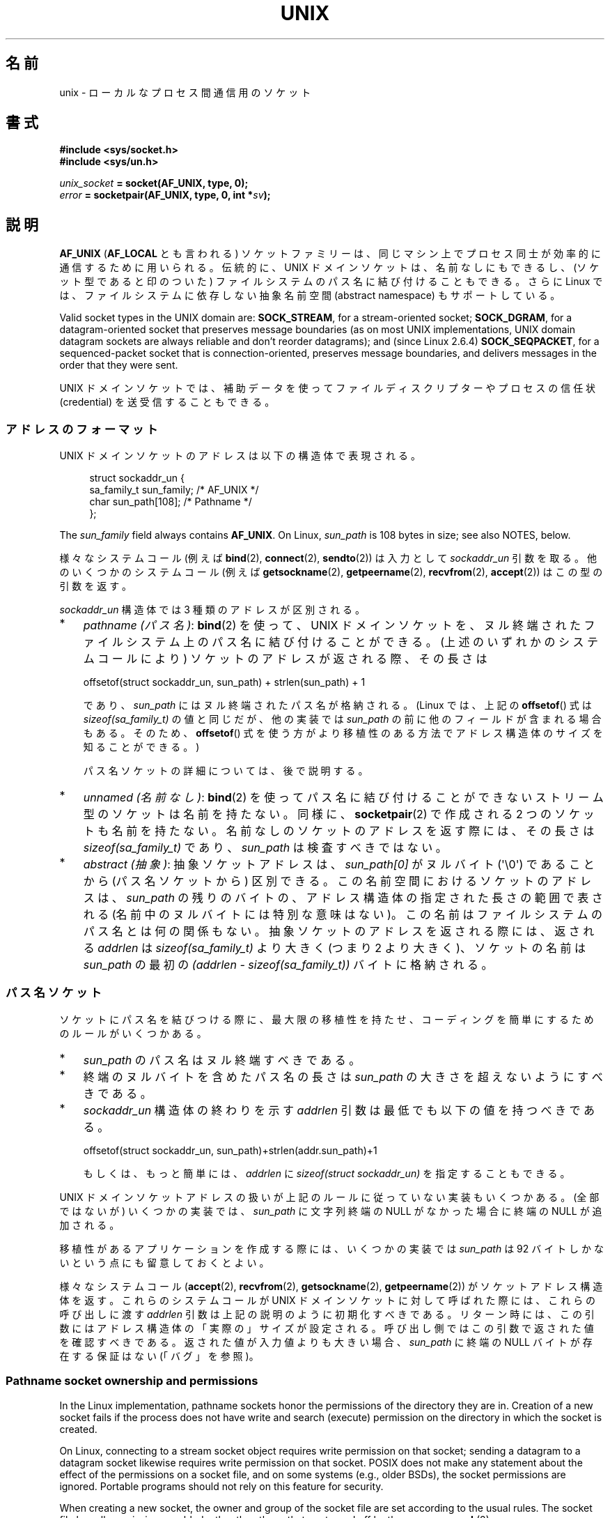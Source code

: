 .\" This man page is Copyright (C) 1999 Andi Kleen <ak@muc.de>,
.\" Copyright (C) 2008-2014, Michael Kerrisk <mtk.manpages@gmail.com>,
.\" and Copyright (C) 2016, Heinrich Schuchardt <xypron.glpk@gmx.de>
.\"
.\" %%%LICENSE_START(VERBATIM_ONE_PARA)
.\" Permission is granted to distribute possibly modified copies
.\" of this page provided the header is included verbatim,
.\" and in case of nontrivial modification author and date
.\" of the modification is added to the header.
.\" %%%LICENSE_END
.\"
.\" Modified, 2003-12-02, Michael Kerrisk, <mtk.manpages@gmail.com>
.\" Modified, 2003-09-23, Adam Langley
.\" Modified, 2004-05-27, Michael Kerrisk, <mtk.manpages@gmail.com>
.\"	Added SOCK_SEQPACKET
.\" 2008-05-27, mtk, Provide a clear description of the three types of
.\"     address that can appear in the sockaddr_un structure: pathname,
.\"     unnamed, and abstract.
.\"
.\"*******************************************************************
.\"
.\" This file was generated with po4a. Translate the source file.
.\"
.\"*******************************************************************
.\"
.\" Japanese Version Copyright (c) 1999 Shouichi Saito and
.\"     NAKANO Takeo all rights reserved.
.\" Translated 1999-12-06, NAKANO Takeo <nakano@apm.seikei.ac.jp>
.\"     based on the work by Shouichi Saito <ss236rx@ymg.urban.ne.jp>
.\" Updated 2003-01-07, Akihiro MOTOKI <amotoki@dd.iij4u.or.jp>
.\" Updated 2005-02-21, Akihiro MOTOKI
.\" Updated 2005-12-26, Akihiro MOTOKI
.\" Updated 2008-08-08, Akihiro MOTOKI, LDP v3.05
.\"
.TH UNIX 7 2020\-11\-01 Linux "Linux Programmer's Manual"
.SH 名前
unix \- ローカルな プロセス間通信用のソケット
.SH 書式
\fB#include <sys/socket.h>\fP
.br
\fB#include <sys/un.h>\fP
.PP
\fIunix_socket\fP\fB = socket(AF_UNIX, type, 0);\fP
.br
\fIerror\fP\fB = socketpair(AF_UNIX, type, 0, int *\fP\fIsv\fP\fB);\fP
.SH 説明
\fBAF_UNIX\fP (\fBAF_LOCAL\fP とも言われる) ソケットファミリーは、同じマシン上で
プロセス同士が 効率的に通信するために用いられる。伝統的に、UNIX ドメイン
ソケットは、名前なしにもできるし、 (ソケット型であると印のついた) ファイル
システムのパス名に 結び付けることもできる。さらに Linux では、ファイル
システムに依存しない抽象名前空間 (abstract namespace) もサポートしている。
.PP
Valid socket types in the UNIX domain are: \fBSOCK_STREAM\fP, for a
stream\-oriented socket; \fBSOCK_DGRAM\fP, for a datagram\-oriented socket that
preserves message boundaries (as on most UNIX implementations, UNIX domain
datagram sockets are always reliable and don't reorder datagrams); and
(since Linux 2.6.4)  \fBSOCK_SEQPACKET\fP, for a sequenced\-packet socket that
is connection\-oriented, preserves message boundaries, and delivers messages
in the order that they were sent.
.PP
UNIX ドメインソケットでは、補助データを使って ファイルディスクリプターや
プロセスの信任状 (credential) を 送受信することもできる。
.SS アドレスのフォーマット
UNIX ドメインソケットのアドレスは以下の構造体で表現される。
.PP
.in +4n
.EX
.\" #define UNIX_PATH_MAX    108
.\"
struct sockaddr_un {
    sa_family_t sun_family;               /* AF_UNIX */
    char        sun_path[108];            /* Pathname */
};
.EE
.in
.PP
The \fIsun_family\fP field always contains \fBAF_UNIX\fP.  On Linux, \fIsun_path\fP
is 108 bytes in size; see also NOTES, below.
.PP
様々なシステムコール (例えば \fBbind\fP(2), \fBconnect\fP(2), \fBsendto\fP(2)) は入力として
\fIsockaddr_un\fP 引数を取る。 他のいくつかのシステムコール (例えば \fBgetsockname\fP(2),
\fBgetpeername\fP(2), \fBrecvfrom\fP(2), \fBaccept\fP(2)) はこの型の引数を返す。
.PP
\fIsockaddr_un\fP 構造体では 3 種類のアドレスが区別される。
.IP * 3
\fIpathname (パス名)\fP: \fBbind\fP(2) を使って、UNIX ドメインソケットを、
ヌル終端されたファイルシステム上のパス名に結び付けることができる。 (上述のいずれかのシステムコールにより) ソケットのアドレスが返される際、
その長さは
.IP
    offsetof(struct sockaddr_un, sun_path) + strlen(sun_path) + 1
.IP
であり、 \fIsun_path\fP にはヌル終端されたパス名が格納される。 (Linux では、上記の \fBoffsetof\fP() 式は
\fIsizeof(sa_family_t)\fP の値と同じだが、 他の実装では \fIsun_path\fP の前に他のフィールドが含まれる場合もある。
そのため、 \fBoffsetof\fP() 式を使う方がより移植性のある方法でアドレス構造体のサイズを知ることができる。)
.IP
パス名ソケットの詳細については、後で説明する。
.IP *
.\" There is quite some variation across implementations: FreeBSD
.\" says the length is 16 bytes, HP-UX 11 says it's zero bytes.
\fIunnamed (名前なし)\fP: \fBbind\fP(2)  を使ってパス名に結び付けることができないストリーム型のソケットは 名前を持たない。同様に、
\fBsocketpair\fP(2)  で作成される 2 つのソケットも名前を持たない。 名前なしのソケットのアドレスを返す際には、 その長さは
\fIsizeof(sa_family_t)\fP であり、 \fIsun_path\fP は検査すべきではない。
.IP *
\fIabstract (抽象)\fP: 抽象ソケットアドレスは、 \fIsun_path[0]\fP がヌルバイト (\(aq\e0\(aq) であることから
(パス名ソケットから) 区別できる。 この名前空間におけるソケットのアドレスは、 \fIsun_path\fP の残りのバイトの、
アドレス構造体の指定された長さの範囲で表される (名前中のヌルバイトには特別な意味はない)。 この名前はファイルシステムのパス名とは何の関係もない。
抽象ソケットのアドレスを返される際には、 返される \fIaddrlen\fP は \fIsizeof(sa_family_t)\fP より大きく (つまり 2
より大きく)、 ソケットの名前は \fIsun_path\fP の最初の \fI(addrlen \- sizeof(sa_family_t))\fP
バイトに格納される。
.SS パス名ソケット
ソケットにパス名を結びつける際に、 最大限の移植性を持たせ、コーディングを簡単にするためのルールがいくつかある。
.IP * 3
\fIsun_path\fP のパス名はヌル終端すべきである。
.IP *
終端のヌルバイトを含めたパス名の長さは \fIsun_path\fP の大きさを超えないようにすべきである。
.IP *
\fIsockaddr_un\fP 構造体の終わりを示す \fIaddrlen\fP 引数は最低でも以下の値を持つべきである。
.IP
.nf
    offsetof(struct sockaddr_un, sun_path)+strlen(addr.sun_path)+1
.fi
.IP
もしくは、もっと簡単には、 \fIaddrlen\fP に \fIsizeof(struct sockaddr_un)\fP を指定することもできる。
.PP
.\" Linux does this, including for the case where the supplied path
.\" is 108 bytes
UNIX ドメインソケットアドレスの扱いが上記のルールに従っていない実装もいくつかある。 (全部ではないが) いくつかの実装では、
\fIsun_path\fP に文字列終端の NULL がなかった場合に終端の NULL が追加される。
.PP
.\" HP-UX
.\" Modern BSDs generally have 104, Tru64 and AIX have 104,
.\" Solaris and Irix have 108
移植性があるアプリケーションを作成する際には、 いくつかの実装では \fIsun_path\fP は 92 バイトしかないという点にも留意しておくとよい。
.PP
.\"
様々なシステムコール (\fBaccept\fP(2), \fBrecvfrom\fP(2), \fBgetsockname\fP(2),
\fBgetpeername\fP(2)) がソケットアドレス構造体を返す。 これらのシステムコールが UNIX ドメインソケットに対して呼ばれた際には、
これらの呼び出しに渡す \fIaddrlen\fP 引数は上記の説明のように初期化すべきである。
リターン時には、この引数にはアドレス構造体の「実際の」サイズが設定される。 呼び出し側ではこの引数で返された値を確認すべきである。
返された値が入力値よりも大きい場合、 \fIsun_path\fP に終端の NULL バイトが存在する保証はない (「バグ」を参照)。
.SS "Pathname socket ownership and permissions"
In the Linux implementation, pathname sockets honor the permissions of the
directory they are in.  Creation of a new socket fails if the process does
not have write and search (execute) permission on the directory in which the
socket is created.
.PP
On Linux, connecting to a stream socket object requires write permission on
that socket; sending a datagram to a datagram socket likewise requires write
permission on that socket.  POSIX does not make any statement about the
effect of the permissions on a socket file, and on some systems (e.g., older
BSDs), the socket permissions are ignored.  Portable programs should not
rely on this feature for security.
.PP
When creating a new socket, the owner and group of the socket file are set
according to the usual rules.  The socket file has all permissions enabled,
other than those that are turned off by the process \fBumask\fP(2).
.PP
.\" However, fchown() and fchmod() do not seem to have an effect
.\"
The owner, group, and permissions of a pathname socket can be changed (using
\fBchown\fP(2)  and \fBchmod\fP(2)).
.SS 抽象ソケット
Socket permissions have no meaning for abstract sockets: the process
\fBumask\fP(2)  has no effect when binding an abstract socket, and changing the
ownership and permissions of the object (via \fBfchown\fP(2)  and \fBfchmod\fP(2))
has no effect on the accessibility of the socket.
.PP
Abstract sockets automatically disappear when all open references to the
socket are closed.
.PP
.\"
The abstract socket namespace is a nonportable Linux extension.
.SS ソケットオプション
歴史的な理由により、これらのオプションは たとえ \fBAF_UNIX\fP 固有のオプションであっても \fBSOL_SOCKET\fP 型で指定する。
ソケットファミリーとして \fBSOL_SOCKET\fP を指定すると、 \fBsetsockopt\fP(2)  でオプションが設定でき、
\fBgetsockopt\fP(2)  で取得ができる。
.TP 
\fBSO_PASSCRED\fP
Enabling this socket option causes receipt of the credentials of the sending
process in an \fBSCM_CREDENTIALS ancillary\fP message in each subsequently
received message.  The returned credentials are those specified by the
sender using \fBSCM_CREDENTIALS\fP, or a default that includes the sender's
PID, real user ID, and real group ID, if the sender did not specify
\fBSCM_CREDENTIALS\fP ancillary data.
.IP
このオプションがセットされていて、まだソケットが接続されていないと、抽象名前空間に他と重ならない名前が自動的に生成される。
.IP
The value given as an argument to \fBsetsockopt\fP(2)  and returned as the
result of \fBgetsockopt\fP(2)  is an integer boolean flag.
.TP 
\fBSO_PASSSEC\fP
Enables receiving of the SELinux security label of the peer socket in an
ancillary message of type \fBSCM_SECURITY\fP (see below).
.IP
The value given as an argument to \fBsetsockopt\fP(2)  and returned as the
result of \fBgetsockopt\fP(2)  is an integer boolean flag.
.IP
.\" commit 877ce7c1b3afd69a9b1caeb1b9964c992641f52a
.\" commit 37a9a8df8ce9de6ea73349c9ac8bdf6ba4ec4f70
The \fBSO_PASSSEC\fP option is supported for UNIX domain datagram sockets since
Linux 2.6.18; support for UNIX domain stream sockets was added in Linux 4.2.
.TP 
\fBSO_PEEK_OFF\fP
\fBsocket\fP(7) を参照。
.TP 
\fBSO_PEERCRED\fP
This read\-only socket option returns the credentials of the peer process
connected to this socket.  The returned credentials are those that were in
effect at the time of the call to \fBconnect\fP(2)  or \fBsocketpair\fP(2).
.IP
The argument to \fBgetsockopt\fP(2)  is a pointer to a \fIucred\fP structure;
define the \fB_GNU_SOURCE\fP feature test macro to obtain the definition of
that structure from \fI<sys/socket.h>\fP.
.IP
The use of this option is possible only for connected \fBAF_UNIX\fP stream
sockets and for \fBAF_UNIX\fP stream and datagram socket pairs created using
\fBsocketpair\fP(2).
.TP 
\fBSO_PEERSEC\fP
This read\-only socket option returns the security context of the peer socket
connected to this socket.  By default, this will be the same as the security
context of the process that created the peer socket unless overridden by the
policy or by a process with the required permissions.
.IP
The argument to \fBgetsockopt\fP(2)  is a pointer to a buffer of the specified
length in bytes into which the security context string will be copied.  If
the buffer length is less than the length of the security context string,
then \fBgetsockopt\fP(2)  returns \-1, sets \fIerrno\fP to \fBERANGE\fP, and returns
the required length via \fIoptlen\fP.  The caller should allocate at least
\fBNAME_MAX\fP bytes for the buffer initially, although this is not guaranteed
to be sufficient.  Resizing the buffer to the returned length and retrying
may be necessary.
.IP
The security context string may include a terminating null character in the
returned length, but is not guaranteed to do so: a security context "foo"
might be represented as either {'f','o','o'} of length 3 or
{'f','o','o','\e0'} of length 4, which are considered to be
interchangeable.  The string is printable, does not contain non\-terminating
null characters, and is in an unspecified encoding (in particular, it is not
guaranteed to be ASCII or UTF\-8).
.IP
.\" commit 0b811db2cb2aabc910e53d34ebb95a15997c33e7
.\"
The use of this option for sockets in the \fBAF_UNIX\fP address family is
supported since Linux 2.6.2 for connected stream sockets, and since Linux
4.18 also for stream and datagram socket pairs created using
\fBsocketpair\fP(2).
.SS "自動バインド (autobind) 機能"
.\" i.e., sizeof(short)
\fBbind\fP(2) 呼び出しで \fIsizeof(sa_family_t)\fP として \fIaddrlen\fP を指定するか、
アドレスに明示的にバインドされていないソケットに対して
\fBSO_PASSCRED\fP ソケットオプションが指定されていた場合、
そのソケットは抽象アドレスに自動的にバインドされる。
このアドレスは、1 個のヌルバイトの後に、文字集合 \fI[0\-9a\-f]\fP のバイトが
5 個続く形式である。したがって、自動的にバインドされるアドレス数には
2^20 個という上限が存在する。
(Linux 2.1.15 以降で、自動バインド機能が追加されたときには、
8 バイトが使われており、自動バインドアドレス数の上限は 2^32 であった。
Linux 2.3.15 で 5 バイトに変更された。)
.SS "ソケット API"
この節では、Linux の UNIX ドメインソケットでの、ドメイン固有の詳細仕様と
ソケット API でサポートされていない機能について説明する。
.PP
UNIX ドメインソケットでは、帯域外データ (out\-of\-band data) の 送信
(\fBsend\fP(2) と \fBrecv\fP(2) の \fBMSG_OOB\fP フラグ) はサポートされていない。
.PP
\fBsend\fP(2) \fBMSG_MORE\fP フラグは UNIX ドメインソケットではサポートされていない。
.PP
.\" commit 9f6f9af7694ede6314bed281eec74d588ba9474f
Linux 3.4 より前では、 \fBrecv\fP(2) の \fIflags\fP 引数での \fBMSG_TRUNC\fP の使用は UNIX
ドメインソケットではサポートされていなかった。
.PP
\fBSO_SNDBUF\fP ソケットオプションは UNIX ドメインソケットで効果を持つが、
\fBSO_RCVBUF\fP は効果がない。 データグラムソケットでは、 \fBSO_SNDBUF\fP の値が
出力データグラムの上限サイズとなる。 実際の上限値は、 \fBSO_SNDBUF\fP オプション
として設定された値の 2倍 (\fBsocket\fP(7) 参照) からオーバヘッドとして使用される
32 バイトを引いた値となる。
.SS 補助メッセージ
補助データを送受するには、 \fBsendmsg\fP(2)  や \fBrecvmsg\fP(2)  を使用する。
歴史的な理由により、以下に示す補助メッセージの型は たとえ \fBAF_UNIX\fP 固有のものであっても \fBSOL_SOCKET\fP 型で指定する。
これらを送るには、構造体 \fIcmsghdr\fP の \fIcmsg_level\fP フィールドに \fBSOL_SOCKET\fP をセットし、
\fIcmsg_type\fP フィールドにタイプをセットする。 詳細は \fBcmsg\fP(3)  を見よ。
.TP 
\fBSCM_RIGHTS\fP
他のプロセスでオープンされたファイルディスクリプターのセットを送受信する。 データ部分にファイルディスクリプターの整数配列が入っている。
.IP
Commonly, this operation is referred to as "passing a file descriptor" to
another process.  However, more accurately, what is being passed is a
reference to an open file description (see \fBopen\fP(2)), and in the receiving
process it is likely that a different file descriptor number will be used.
Semantically, this operation is equivalent to duplicating (\fBdup\fP(2))  a
file descriptor into the file descriptor table of another process.
.IP
If the buffer used to receive the ancillary data containing file descriptors
is too small (or is absent), then the ancillary data is truncated (or
discarded)  and the excess file descriptors are automatically closed in the
receiving process.
.IP
If the number of file descriptors received in the ancillary data would cause
the process to exceed its \fBRLIMIT_NOFILE\fP resource limit (see
\fBgetrlimit\fP(2)), the excess file descriptors are automatically closed in
the receiving process.
.IP
.\" commit bba14de98753cb6599a2dae0e520714b2153522d
The kernel constant \fBSCM_MAX_FD\fP defines a limit on the number of file
descriptors in the array.  Attempting to send an array larger than this
limit causes \fBsendmsg\fP(2)  to fail with the error \fBEINVAL\fP.  \fBSCM_MAX_FD\fP
has the value 253 (or 255 in kernels before 2.6.38).
.TP 
\fBSCM_CREDENTIALS\fP
UNIX 信任状を送受信する。これは認証に用いることができる。
信任状は \fIstruct ucred\fP の補助メッセージとして渡される。
この構造体は \fI<sys/socket.h>\fP で以下のように定義されている。
.IP
.in +4n
.EX
struct ucred {
    pid_t pid;    /* Process ID of the sending process */
    uid_t uid;    /* User ID of the sending process */
    gid_t gid;    /* Group ID of the sending process */
};
.EE
.in
.IP
glibc 2.8 以降では、この構造体の定義を得るためには
(\fIどの\fPヘッダーファイルをインクルードするよりも前に)
機能検査マクロ \fB_GNU_SOURCE\fP を定義しなければならない。
.IP
The credentials which the sender specifies are checked by the kernel.  A
privileged process is allowed to specify values that do not match its own.
The sender must specify its own process ID (unless it has the capability
\fBCAP_SYS_ADMIN\fP, in which case the PID of any existing process may be
specified), its real user ID, effective user ID, or saved set\-user\-ID
(unless it has \fBCAP_SETUID\fP), and its real group ID, effective group ID, or
saved set\-group\-ID (unless it has \fBCAP_SETGID\fP).
.IP
To receive a \fIstruct ucred\fP message, the \fBSO_PASSCRED\fP option must be
enabled on the socket.
.TP 
\fBSCM_SECURITY\fP
Receive the SELinux security context (the security label)  of the peer
socket.  The received ancillary data is a null\-terminated string containing
the security context.  The receiver should allocate at least \fBNAME_MAX\fP
bytes in the data portion of the ancillary message for this data.
.IP
To receive the security context, the \fBSO_PASSSEC\fP option must be enabled on
the socket (see above).
.PP
When sending ancillary data with \fBsendmsg\fP(2), only one item of each of the
above types may be included in the sent message.
.PP
At least one byte of real data should be sent when sending ancillary data.
On Linux, this is required to successfully send ancillary data over a UNIX
domain stream socket.  When sending ancillary data over a UNIX domain
datagram socket, it is not necessary on Linux to send any accompanying real
data.  However, portable applications should also include at least one byte
of real data when sending ancillary data over a datagram socket.
.PP
When receiving from a stream socket, ancillary data forms a kind of barrier
for the received data.  For example, suppose that the sender transmits as
follows:
.PP
.RS
.PD 0
.IP 1. 3
\fBsendmsg\fP(2)  of four bytes, with no ancillary data.
.IP 2.
\fBsendmsg\fP(2)  of one byte, with ancillary data.
.IP 3.
\fBsendmsg\fP(2)  of four bytes, with no ancillary data.
.PD
.RE
.PP
Suppose that the receiver now performs \fBrecvmsg\fP(2)  calls each with a
buffer size of 20 bytes.  The first call will receive five bytes of data,
along with the ancillary data sent by the second \fBsendmsg\fP(2)  call.  The
next call will receive the remaining four bytes of data.
.PP
.\"
If the space allocated for receiving incoming ancillary data is too small
then the ancillary data is truncated to the number of headers that will fit
in the supplied buffer (or, in the case of an \fBSCM_RIGHTS\fP file descriptor
list, the list of file descriptors may be truncated).  If no buffer is
provided for incoming ancillary data (i.e., the \fImsg_control\fP field of the
\fImsghdr\fP structure supplied to \fBrecvmsg\fP(2)  is NULL), then the incoming
ancillary data is discarded.  In both of these cases, the \fBMSG_CTRUNC\fP flag
will be set in the \fImsg.msg_flags\fP value returned by \fBrecvmsg\fP(2).
.SS ioctl
以下の \fBioctl\fP(2) 呼び出しは \fIvalue\fP に情報を入れて返す。
正しい書式は以下の通り。
.PP
.RS
.nf
\fBint\fP\fI value\fP\fB;\fP
\fIerror\fP\fB = ioctl(\fP\fIunix_socket\fP\fB, \fP\fIioctl_type\fP\fB, &\fP\fIvalue\fP\fB);\fP
.fi
.RE
.PP
\fIioctl_type\fP には以下を指定できる:
.TP 
\fBSIOCINQ\fP
.\" FIXME . http://sources.redhat.com/bugzilla/show_bug.cgi?id=12002,
.\" filed 2010-09-10, may cause SIOCINQ to be defined in glibc headers
.\" SIOCOUTQ also has an effect for UNIX domain sockets, but not
.\" quite what userland might expect. It seems to return the number
.\" of bytes allocated for buffers containing pending output.
.\" That number is normally larger than the number of bytes of pending
.\" output. Since this info is, from userland's point of view, imprecise,
.\" and it may well change, probably best not to document this now.
For \fBSOCK_STREAM\fP sockets, this call returns the number of unread bytes in
the receive buffer.  The socket must not be in LISTEN state, otherwise an
error (\fBEINVAL\fP)  is returned.  \fBSIOCINQ\fP is defined in
\fI<linux/sockios.h>\fP.  Alternatively, you can use the synonymous
\fBFIONREAD\fP, defined in \fI<sys/ioctl.h>\fP.  For \fBSOCK_DGRAM\fP
sockets, the returned value is the same as for Internet domain datagram
sockets; see \fBudp\fP(7).
.SH エラー
.TP 
\fBEADDRINUSE\fP
指定したローカルアドレスが既に使用されているか、ファイルシステムの
ソケットオブジェクトが既に存在している。
.TP 
\fBEBADF\fP
This error can occur for \fBsendmsg\fP(2)  when sending a file descriptor as
ancillary data over a UNIX domain socket (see the description of
\fBSCM_RIGHTS\fP, above), and indicates that the file descriptor number that is
being sent is not valid (e.g., it is not an open file descriptor).
.TP 
\fBECONNREFUSED\fP
\fBconnect\fP(2) により指定されたリモートアドレスが接続待ちソケットではなかった。
このエラーはターゲットのパス名がソケットでなかった場合にも発生する。
.TP 
\fBECONNRESET\fP
リモートソケットが予期しないかたちでクローズされた。
.TP 
\fBEFAULT\fP
ユーザーメモリーアドレスが不正。
.TP 
\fBEINVAL\fP
渡した引数が不正。よくある原因としては、渡したアドレスの \fIsun_type\fP フィール
ドに \fBAF_UNIX\fP が指定されていなかった、行おうとした操作に対してソケットが有
効な状態ではなかった、など。
.TP 
\fBEISCONN\fP
既に接続されているソケットに対して \fBconnect\fP(2)  が呼ばれた。または、指定したターゲットアドレスが 既に接続済みのソケットだった。
.TP 
\fBENOENT\fP
\fBconnect\fP(2) に指定されたリモートアドレスのパス名が存在しなかった。
.TP 
\fBENOMEM\fP
メモリーが足りない。
.TP 
\fBENOTCONN\fP
ソケット操作にターゲットアドレスが必要だが、 このソケットは接続されていない。
.TP 
\fBEOPNOTSUPP\fP
ストリーム指向でないソケットに対してストリーム操作が呼び出された。 または帯域外データオプションを用いようとした。
.TP 
\fBEPERM\fP
送信者が \fIstruct ucred\fP に不正な信任状を渡した。
.TP 
\fBEPIPE\fP
リモートソケットがストリームソケット上でクローズされた。 可能な場合は \fBSIGPIPE\fP も同時に送られる。これを避けるには
\fBMSG_NOSIGNAL\fP フラグを \fBsend\fP(2)  や \fBsendmsg\fP(2)  に渡す。
.TP 
\fBEPROTONOSUPPORT\fP
渡されたプロトコルが \fBAF_UNIX\fP でない。
.TP 
\fBEPROTOTYPE\fP
リモートソケットとローカルソケットのタイプが一致していなかった (\fBSOCK_DGRAM\fP と \fBSOCK_STREAM\fP)。
.TP 
\fBESOCKTNOSUPPORT\fP
未知のソケットタイプ。
.TP 
\fBESRCH\fP
While sending an ancillary message containing credentials
(\fBSCM_CREDENTIALS\fP), the caller specified a PID that does not match any
existing process.
.TP 
\fBETOOMANYREFS\fP
This error can occur for \fBsendmsg\fP(2)  when sending a file descriptor as
ancillary data over a UNIX domain socket (see the description of
\fBSCM_RIGHTS\fP, above).  It occurs if the number of "in\-flight" file
descriptors exceeds the \fBRLIMIT_NOFILE\fP resource limit and the caller does
not have the \fBCAP_SYS_RESOURCE\fP capability.  An in\-flight file descriptor
is one that has been sent using \fBsendmsg\fP(2)  but has not yet been accepted
in the recipient process using \fBrecvmsg\fP(2).
.IP
.\" commit 712f4aad406bb1ed67f3f98d04c044191f0ff593
This error is diagnosed since mainline Linux 4.5 (and in some earlier kernel
versions where the fix has been backported).  In earlier kernel versions, it
was possible to place an unlimited number of file descriptors in flight, by
sending each file descriptor with \fBsendmsg\fP(2)  and then closing the file
descriptor so that it was not accounted against the \fBRLIMIT_NOFILE\fP
resource limit.
.PP
他にも汎用のソケット層でエラーが起こったり、 ファイルシステム上にソケットオブジェクトを作ろうとした場合に ファイルシステムのエラーが起こることがある。
それぞれの詳細は適切な man ページを参照すること。
.SH バージョン
\fBSCM_CREDENTIALS\fP と抽象名前空間は、Linux 2.2 で導入された。 移植性が必要なプログラムでは使うべきではない。 (BSD
由来のシステムの中にも信任状の送受信をサポートしているものがあるが、 その実装の詳細はシステムによって異なる)
.SH 注意
ファイル名を指定してソケットにバインドすると、ファイルシステムにソケットが
生成される。これは必要なくなったときに呼びだしたユーザーが削除しなければ
ならない (\fBunlink\fP(2) を用いる)。 UNIX で通常使われる「背後で閉じる方式」
が適用される。ソケットはいつでも unlink することができ、最後の参照が
クローズされたときにファイルシステムから削除される。
.PP
\fBSOCK_STREAM\fP ソケット上でファイルディスクリプターや信任状を渡すためには、同じ \fBsendmsg\fP(2)  や
\fBrecvmsg\fP(2)  コールで補助データ以外のデータを少なくとも 1 バイト送信/受信しなければならない。
.PP
.\"
UNIX ドメインのストリームソケットでは、 帯域外データの概念はサポートされない。
.SH バグ
.\" The behavior on Solaris is quite similar.
ソケットをアドレスに結びつける際、 Linux は終端の NULL が \fIsun_path\fP になかった場合に追加する実装の一つである。
ほとんどの場合、 これは問題にならない。 ソケットアドレスが取得された際、ソケットをバインドしたときに指定したものより 1 バイト長くなるだけである。
しかしながら、紛らわしい動作が起こる場合が一つある。 ソケットをバインドした際に 108 個の NULL でないバイトを指定した場合、 終端の NULL
が追加されるとパス名の長さが \fIsizeof(sun_path)\fP を超えてしまう。 結果として、(例えば \fBaccept\fP(2) で)
ソケットアドレスを取得した際に、 値を取得する呼び出しの入力の \fIaddress\fP 引数に \fIsizeof(struct sockaddr_un)\fP
を指定したとすると、 返されるアドレス構造体は \fIsun_path\fP に終端の NULL を「含まない」ことになる。
.PP
.\" i.e., traditional BSD
さらに、 いくつかの実装では、ソケットをバインドする際に終端の NULL が必要ではなく (\fIaddrlen\fP 引数を使って \fIsun_path\fP
の長さが判定される)、 このような実装でソケットアドレスを取得する際には、 \fIsun_path\fP に終端の NULL は存在しない。
.PP
ソケットアドレスを取得するアプリケーションでは、 \fIsun_path\fP に終端の NULL が存在しないという移植性の問題を、
パス名の有効なバイト数が以下のようになると事実を考慮することで取り扱うことができる。
.PP
.\" The following patch to amend kernel behavior was rejected:
.\" http://thread.gmane.org/gmane.linux.kernel.api/2437
.\" Subject: [patch] Fix handling of overlength pathname in AF_UNIX sun_path
.\" 2012-04-17
.\" And there was a related discussion in the Austin list:
.\" http://thread.gmane.org/gmane.comp.standards.posix.austin.general/5735
.\" Subject: Having a sun_path with no null terminator
.\" 2012-04-18
.\"
.\" FIXME . Track http://austingroupbugs.net/view.php?id=561
    strnlen(addr.sun_path, addrlen \- offsetof(sockaddr_un, sun_path))
.PP
他の方法としては、 アプリケーションがソケットアドレスを取得する際、 取得の呼び出しを行う前に、 大きさが \fIsizeof(struct
sockaddr_un)+1\fP のバッファーを割り当てることもできる。 取得の呼び出しでは \fIaddrlen\fP に \fIsizeof(struct
sockaddr_un)\fP を指定すると、 余分な一つの 0 バイトにより \fIsun_path\fP で返される文字列に終端の NULL
が含まれることが保証される。
.PP
.in +4n
.EX
void *addrp;

addrlen = sizeof(struct sockaddr_un);
addrp = malloc(addrlen + 1);
if (addrp == NULL)
    /* Handle error */ ;
memset(addrp, 0, addrlen + 1);

if (getsockname(sfd, (struct sockaddr *) addrp, &addrlen)) == \-1)
    /* handle error */ ;

printf("sun_path = %s\en", ((struct sockaddr_un *) addrp)\->sun_path);
.EE
.in
.PP
アプリケーションが「パス名ソケット」の節で説明したルールにしたがってパス名を「作成」していれば、 このような分かりにくさは避けることができる。
.SH 例
The following code demonstrates the use of sequenced\-packet sockets for
local interprocess communication.  It consists of two programs.  The server
program waits for a connection from the client program.  The client sends
each of its command\-line arguments in separate messages.  The server treats
the incoming messages as integers and adds them up.  The client sends the
command string "END".  The server sends back a message containing the sum of
the client's integers.  The client prints the sum and exits.  The server
waits for the next client to connect.  To stop the server, the client is
called with the command\-line argument "DOWN".
.PP
The following output was recorded while running the server in the background
and repeatedly executing the client.  Execution of the server program ends
when it receives the "DOWN" command.
.SS 出力例
.in +4n
.EX
$ \fB./server &\fP
[1] 25887
$ \fB./client 3 4\fP
Result = 7
$ \fB./client 11 \-5\fP
Result = 6
$ \fB./client DOWN\fP
Result = 0
[1]+  Done                    ./server
$
.EE
.in
.SS プログラムのソース
\&
.EX
/*
 * File connection.h
 */

#define SOCKET_NAME "/tmp/9Lq7BNBnBycd6nxy.socket"
#define BUFFER_SIZE 12

/*
 * File server.c
 */

#include <stdio.h>
#include <stdlib.h>
#include <string.h>
#include <sys/socket.h>
#include <sys/un.h>
#include <unistd.h>
#include "connection.h"

int
main(int argc, char *argv[])
{
    struct sockaddr_un name;
    int down_flag = 0;
    int ret;
    int connection_socket;
    int data_socket;
    int result;
    char buffer[BUFFER_SIZE];

    /* Create local socket. */

    connection_socket = socket(AF_UNIX, SOCK_SEQPACKET, 0);
    if (connection_socket == \-1) {
        perror("socket");
        exit(EXIT_FAILURE);
    }

    /*
     * For portability clear the whole structure, since some
     * implementations have additional (nonstandard) fields in
     * the structure.
     */

    memset(&name, 0, sizeof(name));

    /* Bind socket to socket name. */

    name.sun_family = AF_UNIX;
    strncpy(name.sun_path, SOCKET_NAME, sizeof(name.sun_path) \- 1);

    ret = bind(connection_socket, (const struct sockaddr *) &name,
               sizeof(name));
    if (ret == \-1) {
        perror("bind");
        exit(EXIT_FAILURE);
    }

    /*
     * Prepare for accepting connections. The backlog size is set
     * to 20. So while one request is being processed other requests
     * can be waiting.
     */

    ret = listen(connection_socket, 20);
    if (ret == \-1) {
        perror("listen");
        exit(EXIT_FAILURE);
    }

    /* This is the main loop for handling connections. */

    for (;;) {

        /* Wait for incoming connection. */

        data_socket = accept(connection_socket, NULL, NULL);
        if (data_socket == \-1) {
            perror("accept");
            exit(EXIT_FAILURE);
        }

        result = 0;
        for (;;) {

            /* Wait for next data packet. */

            ret = read(data_socket, buffer, sizeof(buffer));
            if (ret == \-1) {
                perror("read");
                exit(EXIT_FAILURE);
            }

            /* Ensure buffer is 0\-terminated. */

            buffer[sizeof(buffer) \- 1] = 0;

            /* Handle commands. */

            if (!strncmp(buffer, "DOWN", sizeof(buffer))) {
                down_flag = 1;
                break;
            }

            if (!strncmp(buffer, "END", sizeof(buffer))) {
                break;
            }

            /* Add received summand. */

            result += atoi(buffer);
        }

        /* Send result. */

        sprintf(buffer, "%d", result);
        ret = write(data_socket, buffer, sizeof(buffer));
        if (ret == \-1) {
            perror("write");
            exit(EXIT_FAILURE);
        }

        /* Close socket. */

        close(data_socket);

        /* Quit on DOWN command. */

        if (down_flag) {
            break;
        }
    }

    close(connection_socket);

    /* Unlink the socket. */

    unlink(SOCKET_NAME);

    exit(EXIT_SUCCESS);
}

/*
 * File client.c
 */

#include <errno.h>
#include <stdio.h>
#include <stdlib.h>
#include <string.h>
#include <sys/socket.h>
#include <sys/un.h>
#include <unistd.h>
#include "connection.h"

int
main(int argc, char *argv[])
{
    struct sockaddr_un addr;
    int ret;
    int data_socket;
    char buffer[BUFFER_SIZE];

    /* Create local socket. */

    data_socket = socket(AF_UNIX, SOCK_SEQPACKET, 0);
    if (data_socket == \-1) {
        perror("socket");
        exit(EXIT_FAILURE);
    }

    /*
     * For portability clear the whole structure, since some
     * implementations have additional (nonstandard) fields in
     * the structure.
     */

    memset(&addr, 0, sizeof(addr));

    /* Connect socket to socket address */

    addr.sun_family = AF_UNIX;
    strncpy(addr.sun_path, SOCKET_NAME, sizeof(addr.sun_path) \- 1);

    ret = connect(data_socket, (const struct sockaddr *) &addr,
                   sizeof(addr));
    if (ret == \-1) {
        fprintf(stderr, "The server is down.\en");
        exit(EXIT_FAILURE);
    }

    /* Send arguments. */

    for (int i = 1; i < argc; ++i) {
        ret = write(data_socket, argv[i], strlen(argv[i]) + 1);
        if (ret == \-1) {
            perror("write");
            break;
        }
    }

    /* Request result. */

    strcpy(buffer, "END");
    ret = write(data_socket, buffer, strlen(buffer) + 1);
    if (ret == \-1) {
        perror("write");
        exit(EXIT_FAILURE);
    }

    /* Receive result. */

    ret = read(data_socket, buffer, sizeof(buffer));
    if (ret == \-1) {
        perror("read");
        exit(EXIT_FAILURE);
    }

    /* Ensure buffer is 0\-terminated. */

    buffer[sizeof(buffer) \- 1] = 0;

    printf("Result = %s\en", buffer);

    /* Close socket. */

    close(data_socket);

    exit(EXIT_SUCCESS);
}
.EE
.PP
\fBSCM_RIGHTS\fP の使用例については \fBcmsg\fP(3) を参照。
.SH 関連項目
\fBrecvmsg\fP(2), \fBsendmsg\fP(2), \fBsocket\fP(2), \fBsocketpair\fP(2), \fBcmsg\fP(3),
\fBcapabilities\fP(7), \fBcredentials\fP(7), \fBsocket\fP(7), \fBudp\fP(7)
.SH この文書について
この man ページは Linux \fIman\-pages\fP プロジェクトのリリース 5.10 の一部である。プロジェクトの説明とバグ報告に関する情報は
\%https://www.kernel.org/doc/man\-pages/ に書かれている。

